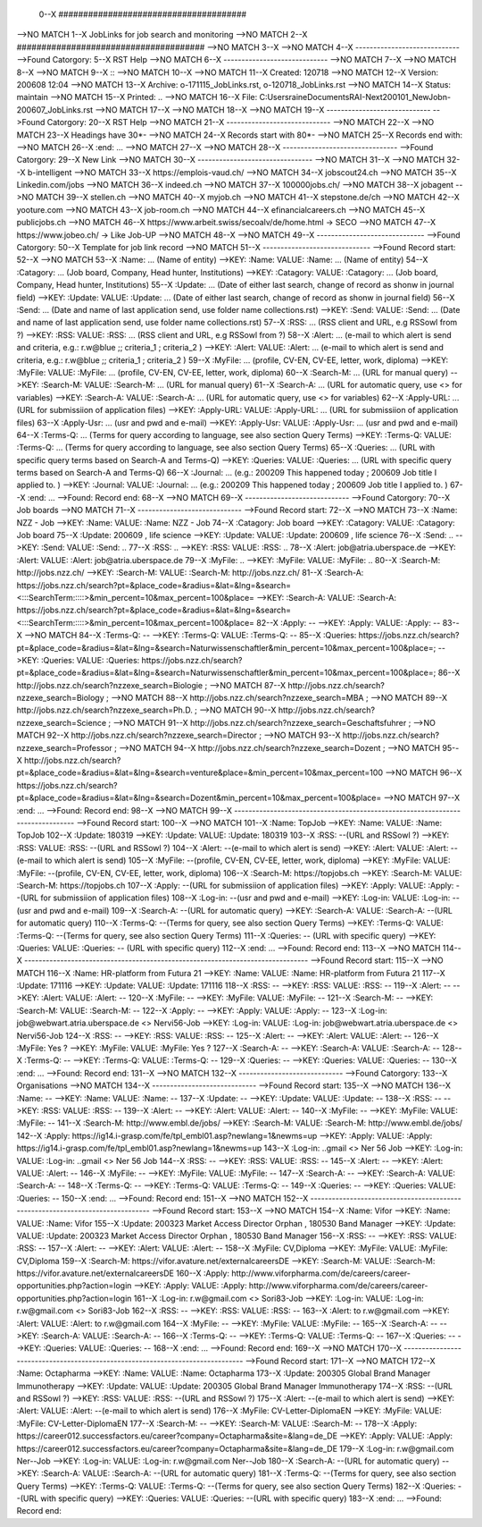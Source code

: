  0--X ######################################
-->NO MATCH
1--X JobLinks for job search and monitoring
-->NO MATCH
2--X ######################################
-->NO MATCH
3--X 
-->NO MATCH
4--X -----------------------------
-->Found Catorgory: 
5--X RST Help
-->NO MATCH
6--X -----------------------------
-->NO MATCH
7--X 
-->NO MATCH
8--X 
-->NO MATCH
9--X ::
-->NO MATCH
10--X 
-->NO MATCH
11--X  Created: 120718
-->NO MATCH
12--X  Version: 200608 12:04 
-->NO MATCH
13--X  Archive: o-171115_JobLinks.rst, o-120718_JobLinks.rst
-->NO MATCH
14--X   Status: maintain
-->NO MATCH
15--X  Printed: ..
-->NO MATCH
16--X     File: C:\Users\raine\Documents\RAI-Next\200101_NewJob\n-200607_JobLinks.rst
-->NO MATCH
17--X 
-->NO MATCH
18--X 
-->NO MATCH
19--X -----------------------------
-->Found Catorgory: 
20--X RST Help
-->NO MATCH
21--X -----------------------------
-->NO MATCH
22--X 
-->NO MATCH
23--X Headings have 30*-
-->NO MATCH
24--X Records start with 80*- 
-->NO MATCH
25--X Records end with:
-->NO MATCH
26--X :end:		...
-->NO MATCH
27--X 
-->NO MATCH
28--X --------------------------------
-->Found Catorgory: 
29--X New Link
-->NO MATCH
30--X --------------------------------
-->NO MATCH
31--X 
-->NO MATCH
32--X b-intelligent
-->NO MATCH
33--X https://emplois-vaud.ch/
-->NO MATCH
34--X jobscout24.ch
-->NO MATCH
35--X Linkedin.com/jobs
-->NO MATCH
36--X indeed.ch
-->NO MATCH
37--X 100000jobs.ch/
-->NO MATCH
38--X jobagent
-->NO MATCH
39--X stellen.ch
-->NO MATCH
40--X myjob.ch
-->NO MATCH
41--X stepstone.de/ch
-->NO MATCH
42--X yooture.com
-->NO MATCH
43--X job-room.ch
-->NO MATCH
44--X efinancialcareers.ch
-->NO MATCH
45--X publicjobs.ch
-->NO MATCH
46--X https://www.arbeit.swiss/secoalv/de/home.html -> SECO
-->NO MATCH
47--X https://www.jobeo.ch/ -> Like Job-UP
-->NO MATCH
48--X 
-->NO MATCH
49--X ------------------------------
-->Found Catorgory: 
50--X Template for job link record
-->NO MATCH
51--X ------------------------------
-->Found Record start:
52--X 
-->NO MATCH
53--X :Name:		... (Name of entity)
-->KEY: :Name: VALUE: :Name:		... (Name of entity)
54--X :Catagory:	... (Job board, Company, Head hunter, Institutions) 
-->KEY: :Catagory: VALUE: :Catagory:	... (Job board, Company, Head hunter, Institutions) 
55--X :Update:	... (Date of either last search, change of record as shonw in journal field)
-->KEY: :Update: VALUE: :Update:	... (Date of either last search, change of record as shonw in journal field)
56--X :Send:		... (Date and name of last application send, use folder name collections.rst)
-->KEY: :Send: VALUE: :Send:		... (Date and name of last application send, use folder name collections.rst)
57--X :RSS:		... (RSS client and URL, e.g RSSowl from  ?)
-->KEY: :RSS: VALUE: :RSS:		... (RSS client and URL, e.g RSSowl from  ?)
58--X :Alert:		... (e-mail to which alert is send and criteria, e.g.: r.w@blue ;; criteria_1 ; criteria_2 )
-->KEY: :Alert: VALUE: :Alert:		... (e-mail to which alert is send and criteria, e.g.: r.w@blue ;; criteria_1 ; criteria_2 )
59--X :MyFile:	... (profile, CV-EN, CV-EE, letter, work, diploma)
-->KEY: :MyFile: VALUE: :MyFile:	... (profile, CV-EN, CV-EE, letter, work, diploma)
60--X :Search-M:	... (URL for manual query)
-->KEY: :Search-M: VALUE: :Search-M:	... (URL for manual query)
61--X :Search-A:	... (URL for automatic query, use <> for variables)
-->KEY: :Search-A: VALUE: :Search-A:	... (URL for automatic query, use <> for variables)
62--X :Apply-URL:	... (URL for submissiion of application files)
-->KEY: :Apply-URL: VALUE: :Apply-URL:	... (URL for submissiion of application files)
63--X :Apply-Usr: ... (usr and pwd and e-mail)
-->KEY: :Apply-Usr: VALUE: :Apply-Usr: ... (usr and pwd and e-mail)
64--X :Terms-Q:	... (Terms for query according to language, see also section Query Terms)
-->KEY: :Terms-Q: VALUE: :Terms-Q:	... (Terms for query according to language, see also section Query Terms)
65--X :Queries:	... (URL with specific query terms based on Search-A and Terms-Q)
-->KEY: :Queries: VALUE: :Queries:	... (URL with specific query terms based on Search-A and Terms-Q)
66--X :Journal:   ... (e.g.: 200209 This happened today ; 200609 Job title I applied to. )
-->KEY: :Journal: VALUE: :Journal:   ... (e.g.: 200209 This happened today ; 200609 Job title I applied to. )
67--X :end:       ...
-->Found: Record end:
68--X 
-->NO MATCH
69--X -----------------------------
-->Found Catorgory: 
70--X Job boards
-->NO MATCH
71--X -----------------------------
-->Found Record start:
72--X 
-->NO MATCH
73--X :Name:		NZZ - Job
-->KEY: :Name: VALUE: :Name:		NZZ - Job
74--X :Catagory:  Job board
-->KEY: :Catagory: VALUE: :Catagory:  Job board
75--X :Update:	200609 , life science
-->KEY: :Update: VALUE: :Update:	200609 , life science
76--X :Send:		..
-->KEY: :Send: VALUE: :Send:		..
77--X :RSS:		..
-->KEY: :RSS: VALUE: :RSS:		..
78--X :Alert:		job@atria.uberspace.de
-->KEY: :Alert: VALUE: :Alert:		job@atria.uberspace.de
79--X :MyFile:	..
-->KEY: :MyFile: VALUE: :MyFile:	..
80--X :Search-M:	http://jobs.nzz.ch/
-->KEY: :Search-M: VALUE: :Search-M:	http://jobs.nzz.ch/
81--X :Search-A:	https://jobs.nzz.ch/search?pt=&place_code=&radius=&lat=&lng=&search=<:::SearchTerm:::::>&min_percent=10&max_percent=100&place=
-->KEY: :Search-A: VALUE: :Search-A:	https://jobs.nzz.ch/search?pt=&place_code=&radius=&lat=&lng=&search=<:::SearchTerm:::::>&min_percent=10&max_percent=100&place=
82--X :Apply:		--
-->KEY: :Apply: VALUE: :Apply:		--
83--X 
-->NO MATCH
84--X :Terms-Q:	--
-->KEY: :Terms-Q: VALUE: :Terms-Q:	--
85--X :Queries:	https://jobs.nzz.ch/search?pt=&place_code=&radius=&lat=&lng=&search=Naturwissenschaftler&min_percent=10&max_percent=100&place=; 
-->KEY: :Queries: VALUE: :Queries:	https://jobs.nzz.ch/search?pt=&place_code=&radius=&lat=&lng=&search=Naturwissenschaftler&min_percent=10&max_percent=100&place=; 
86--X 			http://jobs.nzz.ch/search?nzzexe_search=Biologie ;
-->NO MATCH
87--X 			http://jobs.nzz.ch/search?nzzexe_search=Biology ;
-->NO MATCH
88--X 			http://jobs.nzz.ch/search?nzzexe_search=MBA ;
-->NO MATCH
89--X 			http://jobs.nzz.ch/search?nzzexe_search=Ph.D. ; 
-->NO MATCH
90--X 			http://jobs.nzz.ch/search?nzzexe_search=Science ;
-->NO MATCH
91--X 			http://jobs.nzz.ch/search?nzzexe_search=Geschaftsfuhrer ;
-->NO MATCH
92--X 			http://jobs.nzz.ch/search?nzzexe_search=Director ;
-->NO MATCH
93--X 			http://jobs.nzz.ch/search?nzzexe_search=Professor ;
-->NO MATCH
94--X 			http://jobs.nzz.ch/search?nzzexe_search=Dozent ;
-->NO MATCH
95--X 			http://jobs.nzz.ch/search?pt=&place_code=&radius=&lat=&lng=&search=venture&place=&min_percent=10&max_percent=100
-->NO MATCH
96--X 			https://jobs.nzz.ch/search?pt=&place_code=&radius=&lat=&lng=&search=Dozent&min_percent=10&max_percent=100&place=
-->NO MATCH
97--X :end:		...
-->Found: Record end:
98--X 
-->NO MATCH
99--X -------------------------------------------------------------------------------
-->Found Record start:
100--X 
-->NO MATCH
101--X :Name:		TopJob
-->KEY: :Name: VALUE: :Name:		TopJob
102--X :Update:	180319
-->KEY: :Update: VALUE: :Update:	180319
103--X :RSS:		--(URL and RSSowl ?)
-->KEY: :RSS: VALUE: :RSS:		--(URL and RSSowl ?)
104--X :Alert:		--(e-mail to which alert is send)
-->KEY: :Alert: VALUE: :Alert:		--(e-mail to which alert is send)
105--X :MyFile:	--(profile, CV-EN, CV-EE, letter, work, diploma)
-->KEY: :MyFile: VALUE: :MyFile:	--(profile, CV-EN, CV-EE, letter, work, diploma)
106--X :Search-M:	https://topjobs.ch
-->KEY: :Search-M: VALUE: :Search-M:	https://topjobs.ch
107--X :Apply:		--(URL for submissiion of application files)
-->KEY: :Apply: VALUE: :Apply:		--(URL for submissiion of application files)
108--X :Log-in:	--(usr and pwd and e-mail)
-->KEY: :Log-in: VALUE: :Log-in:	--(usr and pwd and e-mail)
109--X :Search-A:	--(URL for automatic query)
-->KEY: :Search-A: VALUE: :Search-A:	--(URL for automatic query)
110--X :Terms-Q:	--(Terms for query, see also section Query Terms)
-->KEY: :Terms-Q: VALUE: :Terms-Q:	--(Terms for query, see also section Query Terms)
111--X :Queries:	-- (URL with specific query)
-->KEY: :Queries: VALUE: :Queries:	-- (URL with specific query)
112--X :end:		...
-->Found: Record end:
113--X 	
-->NO MATCH
114--X -------------------------------------------------------------------------------
-->Found Record start:
115--X 
-->NO MATCH
116--X :Name:		HR-platform from Futura 21
-->KEY: :Name: VALUE: :Name:		HR-platform from Futura 21
117--X :Update:	171116 
-->KEY: :Update: VALUE: :Update:	171116 
118--X :RSS:		--
-->KEY: :RSS: VALUE: :RSS:		--
119--X :Alert:		--
-->KEY: :Alert: VALUE: :Alert:		--
120--X :MyFile:	--
-->KEY: :MyFile: VALUE: :MyFile:	--
121--X :Search-M:	--
-->KEY: :Search-M: VALUE: :Search-M:	--
122--X :Apply:		--
-->KEY: :Apply: VALUE: :Apply:		--
123--X :Log-in:	job@webwart.atria.uberspace.de <> Nervi56-Job
-->KEY: :Log-in: VALUE: :Log-in:	job@webwart.atria.uberspace.de <> Nervi56-Job
124--X :RSS:		--
-->KEY: :RSS: VALUE: :RSS:		--
125--X :Alert:		--
-->KEY: :Alert: VALUE: :Alert:		--
126--X :MyFile:	Yes ?
-->KEY: :MyFile: VALUE: :MyFile:	Yes ?
127--X :Search-A:	--
-->KEY: :Search-A: VALUE: :Search-A:	--
128--X :Terms-Q:	--
-->KEY: :Terms-Q: VALUE: :Terms-Q:	--
129--X :Queries:	--
-->KEY: :Queries: VALUE: :Queries:	--
130--X :end:		...
-->Found: Record end:
131--X 
-->NO MATCH
132--X -----------------------------
-->Found Catorgory: 
133--X Organisations
-->NO MATCH
134--X -----------------------------
-->Found Record start:
135--X 
-->NO MATCH
136--X :Name:		--
-->KEY: :Name: VALUE: :Name:		--
137--X :Update:	--
-->KEY: :Update: VALUE: :Update:	--
138--X :RSS:		--
-->KEY: :RSS: VALUE: :RSS:		--
139--X :Alert:		--
-->KEY: :Alert: VALUE: :Alert:		--
140--X :MyFile:	--
-->KEY: :MyFile: VALUE: :MyFile:	--
141--X :Search-M: 	http://www.embl.de/jobs/	
-->KEY: :Search-M: VALUE: :Search-M: 	http://www.embl.de/jobs/	
142--X :Apply: 	https://ig14.i-grasp.com/fe/tpl_embl01.asp?newlang=1&newms=up
-->KEY: :Apply: VALUE: :Apply: 	https://ig14.i-grasp.com/fe/tpl_embl01.asp?newlang=1&newms=up
143--X :Log-in:	..gmail <> Ner 56 Job
-->KEY: :Log-in: VALUE: :Log-in:	..gmail <> Ner 56 Job
144--X :RSS:		--
-->KEY: :RSS: VALUE: :RSS:		--
145--X :Alert:		--
-->KEY: :Alert: VALUE: :Alert:		--
146--X :MyFile:	--
-->KEY: :MyFile: VALUE: :MyFile:	--
147--X :Search-A:	--
-->KEY: :Search-A: VALUE: :Search-A:	--
148--X :Terms-Q:	--
-->KEY: :Terms-Q: VALUE: :Terms-Q:	--
149--X :Queries:	--
-->KEY: :Queries: VALUE: :Queries:	--
150--X :end:		...
-->Found: Record end:
151--X 
-->NO MATCH
152--X -------------------------------------------------------------------------------
-->Found Record start:
153--X 
-->NO MATCH
154--X :Name:		Vifor
-->KEY: :Name: VALUE: :Name:		Vifor
155--X :Update:	200323 Market Access Director Orphan , 180530 Band Manager
-->KEY: :Update: VALUE: :Update:	200323 Market Access Director Orphan , 180530 Band Manager
156--X :RSS:		--
-->KEY: :RSS: VALUE: :RSS:		--
157--X :Alert:		--
-->KEY: :Alert: VALUE: :Alert:		--
158--X :MyFile:	CV,Diploma
-->KEY: :MyFile: VALUE: :MyFile:	CV,Diploma
159--X :Search-M: 	https://vifor.avature.net/externalcareersDE
-->KEY: :Search-M: VALUE: :Search-M: 	https://vifor.avature.net/externalcareersDE
160--X :Apply: 	http://www.viforpharma.com/de/careers/career-opportunities.php?action=login
-->KEY: :Apply: VALUE: :Apply: 	http://www.viforpharma.com/de/careers/career-opportunities.php?action=login
161--X :Log-in:	r.w@gmail.com <> Sori83-Job
-->KEY: :Log-in: VALUE: :Log-in:	r.w@gmail.com <> Sori83-Job
162--X :RSS:		--
-->KEY: :RSS: VALUE: :RSS:		--
163--X :Alert:		to r.w@gmail.com
-->KEY: :Alert: VALUE: :Alert:		to r.w@gmail.com
164--X :MyFile:	--
-->KEY: :MyFile: VALUE: :MyFile:	--
165--X :Search-A:	--
-->KEY: :Search-A: VALUE: :Search-A:	--
166--X :Terms-Q:	--
-->KEY: :Terms-Q: VALUE: :Terms-Q:	--
167--X :Queries:	--
-->KEY: :Queries: VALUE: :Queries:	--
168--X :end:		...
-->Found: Record end:
169--X 
-->NO MATCH
170--X -------------------------------------------------------------------------------
-->Found Record start:
171--X 
-->NO MATCH
172--X :Name:		Octapharma
-->KEY: :Name: VALUE: :Name:		Octapharma
173--X :Update:	200305 Global Brand Manager Immunotherapy 
-->KEY: :Update: VALUE: :Update:	200305 Global Brand Manager Immunotherapy 
174--X :RSS:		--(URL and RSSowl ?)
-->KEY: :RSS: VALUE: :RSS:		--(URL and RSSowl ?)
175--X :Alert:		--(e-mail to which alert is send)
-->KEY: :Alert: VALUE: :Alert:		--(e-mail to which alert is send)
176--X :MyFile:	CV-Letter-DiplomaEN 
-->KEY: :MyFile: VALUE: :MyFile:	CV-Letter-DiplomaEN 
177--X :Search-M:	--
-->KEY: :Search-M: VALUE: :Search-M:	--
178--X :Apply:		https://career012.successfactors.eu/career?company=Octapharma&site=&lang=de_DE
-->KEY: :Apply: VALUE: :Apply:		https://career012.successfactors.eu/career?company=Octapharma&site=&lang=de_DE
179--X :Log-in:	r.w@gmail.com Ner--Job
-->KEY: :Log-in: VALUE: :Log-in:	r.w@gmail.com Ner--Job
180--X :Search-A:	--(URL for automatic query)
-->KEY: :Search-A: VALUE: :Search-A:	--(URL for automatic query)
181--X :Terms-Q:	--(Terms for query, see also section Query Terms)
-->KEY: :Terms-Q: VALUE: :Terms-Q:	--(Terms for query, see also section Query Terms)
182--X :Queries:	--(URL with specific query)
-->KEY: :Queries: VALUE: :Queries:	--(URL with specific query)
183--X :end:		...
-->Found: Record end:
